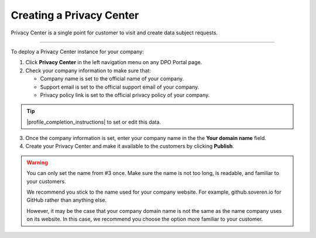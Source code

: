Creating a Privacy Center
=========================

Privacy Center is a single point for customer to visit and create data subject requests.

------------

To deploy a Privacy Center instance for your company:

1. Click **Privacy Center** in the left navigation menu on any DPO Portal page.

2. Check your company information to make sure that:

   * Company name is set to the official name of your company.

   * Support email is set to the official support email of your company.

   * Privacy policy link is set to the official privacy policy of your company.

.. tip::

   |profile_completion_instructions| to set or edit this data.

.. |profile_completion_instructions| raw:: html

   <a href="https://docs.soveren.io/profile.html" target="_blank">Read how to complete your company information</a>

3. Once the company information is set, enter your company name in the the **Your domain name** field.

4. Create your Privacy Center and make it available to the customers by clicking **Publish**.

.. warning::

   You can only set the name from #3 once. Make sure the name is not too long, is readable, and familiar to your customers.

   We recommend you stick to the name used for your company website. For example, github.soveren.io for GitHub rather than anything else.

   However, it may be the case that your company domain name is not the same as the name company uses on its website. In this case, we recommend you choose the option more familiar to your customer.